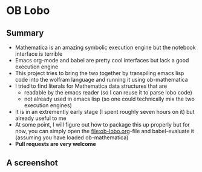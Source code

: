 * OB Lobo

** Summary
 - Mathematica is an amazing symbolic execution engine but the notebook
   interface is terrible
 - Emacs org-mode and babel are pretty cool interfaces but lack a good
   execution engine
 - This project tries to bring the two together by transpiling emacs
   lisp code into the wolfram language and running it using ob-mathematica
 - I tried to find literals for Mathematica data structures that are
   - readable by the emacs reader (so I can reuse it to parse lobo code)
   - not already used in emacs lisp (so one could technically mix the two execution engines)
 - It is in an extremently early stage (I spent roughly seven hours on
   it) but already useful to me
 - At some point, I will figure out how to package this up properly
   but for now, you can simply open the [[file:ob-lobo.org]]-file and
   babel-evaluate it (assuming you have loaded ob-mathematica)
 - *Pull requests are very welcome*

** A screenshot
@@html:<img width="90%" src="Screenshot.png"/>@@


